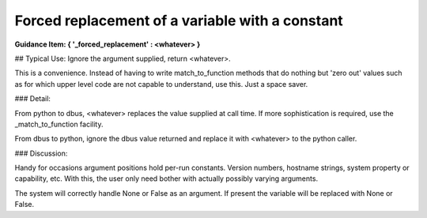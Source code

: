 ================================================
Forced replacement of a variable with a constant
================================================

**Guidance Item: { '_forced_replacement' : \<whatever\> }**
        
## Typical Use: Ignore the argument supplied, return \<whatever\>.

This is a convenience.  Instead of having to write match_to_function methods that
do nothing but 'zero out' values such as for which upper level code are not 
capable to understand, use this.  Just a space saver.

### Detail:

From python to dbus, \<whatever\> replaces the value supplied at call
time. If more sophistication is required, use the _match_to_function
facility.
        
From dbus to python, ignore the dbus value returned and replace it with
\<whatever\> to the python caller.
     
### Discussion:

Handy for occasions argument positions hold per-run constants. Version
numbers, hostname strings, system property or capability, etc. With this,
the user only need bother with actually possibly varying arguments.
        
The system will correctly handle None or False as an argument.
If present the variable will be replaced with None or False.

